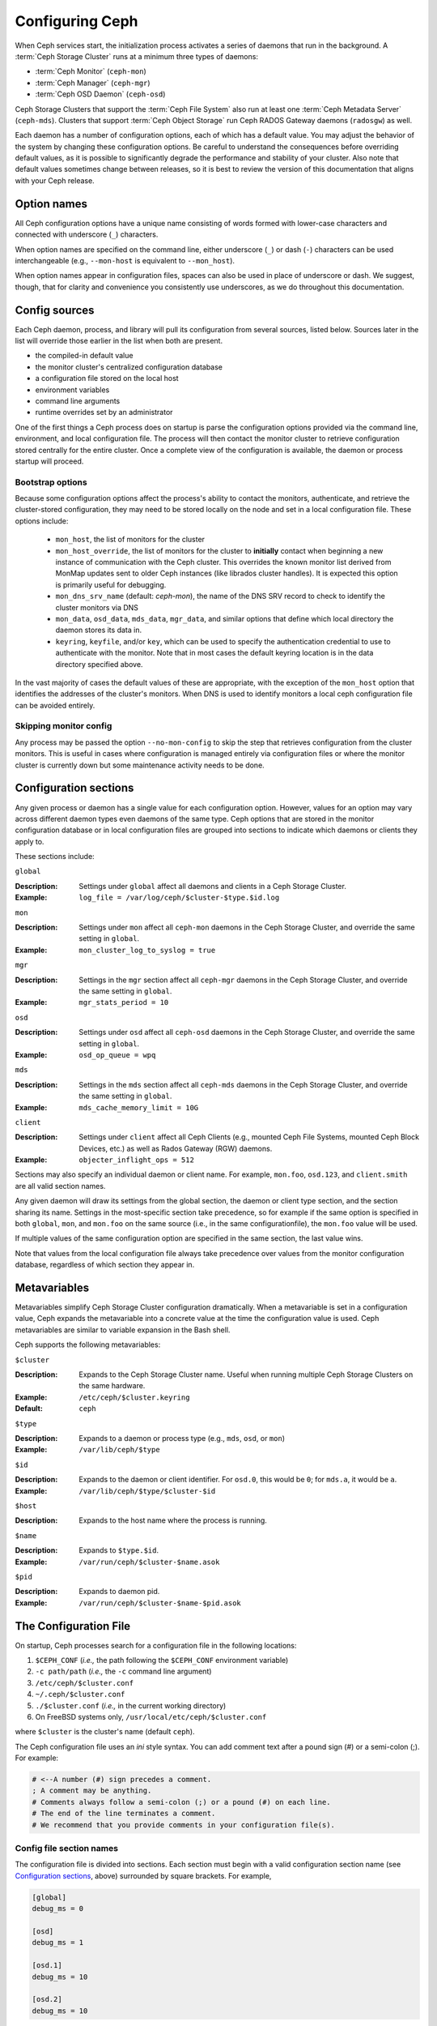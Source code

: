 .. _configuring-ceph:

==================
 Configuring Ceph
==================

When Ceph services start, the initialization process activates a series
of daemons that run in the background. A :term:`Ceph Storage Cluster` runs 
at a minimum three types of daemons:

- :term:`Ceph Monitor` (``ceph-mon``)
- :term:`Ceph Manager` (``ceph-mgr``)
- :term:`Ceph OSD Daemon` (``ceph-osd``)

Ceph Storage Clusters that support the :term:`Ceph File System` also run at
least one :term:`Ceph Metadata Server` (``ceph-mds``). Clusters that
support :term:`Ceph Object Storage` run Ceph RADOS Gateway daemons
(``radosgw``) as well.

Each daemon has a number of configuration options, each of which has a
default value.  You may adjust the behavior of the system by changing these
configuration options.  Be careful to understand the consequences before
overriding default values, as it is possible to significantly degrade the
performance and stability of your cluster.  Also note that default values
sometimes change between releases, so it is best to review the version of
this documentation that aligns with your Ceph release.

Option names
============

All Ceph configuration options have a unique name consisting of words
formed with lower-case characters and connected with underscore
(``_``) characters.

When option names are specified on the command line, either underscore
(``_``) or dash (``-``) characters can be used interchangeable (e.g.,
``--mon-host`` is equivalent to ``--mon_host``).

When option names appear in configuration files, spaces can also be
used in place of underscore or dash.  We suggest, though, that for
clarity and convenience you consistently use underscores, as we do
throughout this documentation.

Config sources
==============

Each Ceph daemon, process, and library will pull its configuration
from several sources, listed below.  Sources later in the list will
override those earlier in the list when both are present.

- the compiled-in default value
- the monitor cluster's centralized configuration database
- a configuration file stored on the local host
- environment variables
- command line arguments
- runtime overrides set by an administrator

One of the first things a Ceph process does on startup is parse the
configuration options provided via the command line, environment, and
local configuration file.  The process will then contact the monitor
cluster to retrieve configuration stored centrally for the entire
cluster.  Once a complete view of the configuration is available, the
daemon or process startup will proceed.

.. _bootstrap-options:

Bootstrap options
-----------------

Because some configuration options affect the process's ability to
contact the monitors, authenticate, and retrieve the cluster-stored
configuration, they may need to be stored locally on the node and set
in a local configuration file.  These options include:

  - ``mon_host``, the list of monitors for the cluster
  - ``mon_host_override``, the list of monitors for the cluster to
    **initially** contact when beginning a new instance of communication with the
    Ceph cluster.  This overrides the known monitor list derived from MonMap
    updates sent to older Ceph instances (like librados cluster handles).  It is
    expected this option is primarily useful for debugging.
  - ``mon_dns_srv_name`` (default: `ceph-mon`), the name of the DNS
    SRV record to check to identify the cluster monitors via DNS
  - ``mon_data``, ``osd_data``, ``mds_data``, ``mgr_data``, and
    similar options that define which local directory the daemon
    stores its data in.
  - ``keyring``, ``keyfile``, and/or ``key``, which can be used to
    specify the authentication credential to use to authenticate with
    the monitor.  Note that in most cases the default keyring location
    is in the data directory specified above.

In the vast majority of cases the default values of these are
appropriate, with the exception of the ``mon_host`` option that
identifies the addresses of the cluster's monitors.  When DNS is used
to identify monitors a local ceph configuration file can be avoided
entirely.

Skipping monitor config
-----------------------

Any process may be passed the option ``--no-mon-config`` to skip the
step that retrieves configuration from the cluster monitors.  This is
useful in cases where configuration is managed entirely via
configuration files or where the monitor cluster is currently down but
some maintenance activity needs to be done.


.. _ceph-conf-file:


Configuration sections
======================

Any given process or daemon has a single value for each configuration
option.  However, values for an option may vary across different
daemon types even daemons of the same type.  Ceph options that are
stored in the monitor configuration database or in local configuration
files are grouped into sections to indicate which daemons or clients
they apply to.

These sections include:

``global``

:Description: Settings under ``global`` affect all daemons and clients
              in a Ceph Storage Cluster.

:Example: ``log_file = /var/log/ceph/$cluster-$type.$id.log``

``mon``

:Description: Settings under ``mon`` affect all ``ceph-mon`` daemons in
              the Ceph Storage Cluster, and override the same setting in 
              ``global``.

:Example: ``mon_cluster_log_to_syslog = true``


``mgr``

:Description: Settings in the ``mgr`` section affect all ``ceph-mgr`` daemons in
              the Ceph Storage Cluster, and override the same setting in 
              ``global``.

:Example: ``mgr_stats_period = 10``

``osd``

:Description: Settings under ``osd`` affect all ``ceph-osd`` daemons in
              the Ceph Storage Cluster, and override the same setting in
              ``global``.

:Example: ``osd_op_queue = wpq``

``mds``

:Description: Settings in the ``mds`` section affect all ``ceph-mds`` daemons in
              the Ceph Storage Cluster, and override the same setting in
              ``global``.

:Example: ``mds_cache_memory_limit = 10G``

``client``

:Description: Settings under ``client`` affect all Ceph Clients
              (e.g., mounted Ceph File Systems, mounted Ceph Block Devices,
              etc.) as well as Rados Gateway (RGW) daemons.

:Example: ``objecter_inflight_ops = 512``


Sections may also specify an individual daemon or client name.  For example,
``mon.foo``, ``osd.123``, and ``client.smith`` are all valid section names.


Any given daemon will draw its settings from the global section, the
daemon or client type section, and the section sharing its name.
Settings in the most-specific section take precedence, so for example
if the same option is specified in both ``global``, ``mon``, and
``mon.foo`` on the same source (i.e., in the same configurationfile),
the ``mon.foo`` value will be used.

If multiple values of the same configuration option are specified in the same
section, the last value wins.

Note that values from the local configuration file always take
precedence over values from the monitor configuration database,
regardless of which section they appear in.


.. _ceph-metavariables:

Metavariables
=============

Metavariables simplify Ceph Storage Cluster configuration
dramatically. When a metavariable is set in a configuration value,
Ceph expands the metavariable into a concrete value at the time the
configuration value is used. Ceph metavariables are similar to variable expansion in the Bash shell.

Ceph supports the following metavariables: 

``$cluster``

:Description: Expands to the Ceph Storage Cluster name. Useful when running 
              multiple Ceph Storage Clusters on the same hardware.

:Example: ``/etc/ceph/$cluster.keyring``
:Default: ``ceph``


``$type``

:Description: Expands to a daemon or process type (e.g., ``mds``, ``osd``, or ``mon``)

:Example: ``/var/lib/ceph/$type``


``$id``

:Description: Expands to the daemon or client identifier. For
              ``osd.0``, this would be ``0``; for ``mds.a``, it would
              be ``a``.

:Example: ``/var/lib/ceph/$type/$cluster-$id``


``$host``

:Description: Expands to the host name where the process is running.


``$name``

:Description: Expands to ``$type.$id``.
:Example: ``/var/run/ceph/$cluster-$name.asok``

``$pid``

:Description: Expands to daemon pid.
:Example: ``/var/run/ceph/$cluster-$name-$pid.asok``



The Configuration File
======================

On startup, Ceph processes search for a configuration file in the
following locations:

#. ``$CEPH_CONF`` (*i.e.,* the path following the ``$CEPH_CONF``
   environment variable)
#. ``-c path/path``  (*i.e.,* the ``-c`` command line argument)
#. ``/etc/ceph/$cluster.conf``
#. ``~/.ceph/$cluster.conf``
#. ``./$cluster.conf`` (*i.e.,* in the current working directory)
#. On FreeBSD systems only, ``/usr/local/etc/ceph/$cluster.conf``

where ``$cluster`` is the cluster's name (default ``ceph``).

The Ceph configuration file uses an *ini* style syntax. You can add comment
text after a pound sign (#) or a semi-colon (;).  For example:

.. code-block:: ini

	# <--A number (#) sign precedes a comment.
	; A comment may be anything.
	# Comments always follow a semi-colon (;) or a pound (#) on each line.
	# The end of the line terminates a comment.
	# We recommend that you provide comments in your configuration file(s).


.. _ceph-conf-settings:

Config file section names
-------------------------

The configuration file is divided into sections. Each section must begin with a
valid configuration section name (see `Configuration sections`_, above)
surrounded by square brackets. For example,

.. code-block:: ini

	[global]
	debug_ms = 0
	
	[osd]
	debug_ms = 1

	[osd.1]
	debug_ms = 10

	[osd.2]
	debug_ms = 10


Config file option values
-------------------------

The value of a configuration option is a string. If it is too long to
fit in a single line, you can put a backslash (``\``) at the end of line
as the line continuation marker, so the value of the option will be
the string after ``=`` in current line combined with the string in the next
line::

  [global]
  foo = long long ago\
  long ago

In the example above, the value of "``foo``" would be "``long long ago long ago``".

Normally, the option value ends with a new line, or a comment, like

.. code-block:: ini

    [global]
    obscure_one = difficult to explain # I will try harder in next release
    simpler_one = nothing to explain

In the example above, the value of "``obscure one``" would be "``difficult to explain``";
and the value of "``simpler one`` would be "``nothing to explain``".

If an option value contains spaces, and we want to make it explicit, we
could quote the value using single or double quotes, like

.. code-block:: ini

    [global]
    line = "to be, or not to be"

Certain characters are not allowed to be present in the option values directly.
They are ``=``, ``#``, ``;`` and ``[``. If we have to, we need to escape them,
like

.. code-block:: ini

    [global]
    secret = "i love \# and \["

Every configuration option is typed with one of the types below:

``int``

:Description: 64-bit signed integer, Some SI prefixes are supported, like "K", "M", "G",
              "T", "P", "E", meaning, respectively, 10\ :sup:`3`, 10\ :sup:`6`,
              10\ :sup:`9`, etc.  And "B" is the only supported unit. So, "1K", "1M", "128B" and "-1" are all valid
              option values. Some times, a negative value implies "unlimited" when it comes to
              an option for threshold or limit.
:Example: ``42``, ``-1``

``uint``

:Description: It is almost identical to ``integer``. But a negative value will be rejected.
:Example: ``256``, ``0``

``str``

:Description: Free style strings encoded in UTF-8, but some characters are not allowed. Please
              reference the above notes for the details.
:Example: ``"hello world"``, ``"i love \#"``, ``yet-another-name``

``boolean``

:Description: one of the two values ``true`` or ``false``. But an integer is also accepted,
              where "0" implies ``false``, and any non-zero values imply ``true``.
:Example: ``true``, ``false``, ``1``, ``0``

``addr``

:Description: a single address optionally prefixed with ``v1``, ``v2`` or ``any`` for the messenger
              protocol. If the prefix is not specified, ``v2`` protocol is used. Please see
              :ref:`address_formats` for more details.
:Example: ``v1:1.2.3.4:567``, ``v2:1.2.3.4:567``, ``1.2.3.4:567``, ``2409:8a1e:8fb6:aa20:1260:4bff:fe92:18f5::567``, ``[::1]:6789``

``addrvec``

:Description: a set of addresses separated by ",". The addresses can be optionally quoted with ``[`` and ``]``.
:Example: ``[v1:1.2.3.4:567,v2:1.2.3.4:568]``, ``v1:1.2.3.4:567,v1:1.2.3.14:567``  ``[2409:8a1e:8fb6:aa20:1260:4bff:fe92:18f5::567], [2409:8a1e:8fb6:aa20:1260:4bff:fe92:18f5::568]``

``uuid``

:Description: the string format of a uuid defined by `RFC4122 <https://www.ietf.org/rfc/rfc4122.txt>`_.
              And some variants are also supported, for more details, see
              `Boost document <https://www.boost.org/doc/libs/1_74_0/libs/uuid/doc/uuid.html#String%20Generator>`_.
:Example: ``f81d4fae-7dec-11d0-a765-00a0c91e6bf6``

``size``

:Description: denotes a 64-bit unsigned integer. Both SI prefixes and IEC prefixes are
              supported. And "B" is the only supported unit. A negative value will be
              rejected.
:Example: ``1Ki``, ``1K``, ``1KiB`` and ``1B``.

``secs``

:Description: denotes a duration of time. By default the unit is second if not specified.
              Following units of time are supported:

              * second: "s", "sec", "second", "seconds"
              * minute: "m", "min", "minute", "minutes"
              * hour: "hs", "hr", "hour", "hours"
              * day: "d", "day", "days"
              * week: "w", "wk", "week", "weeks"
              * month: "mo", "month", "months"
              * year: "y", "yr", "year", "years"
:Example: ``1 m``, ``1m`` and ``1 week``

.. _ceph-conf-database:

Monitor configuration database
==============================

The monitor cluster manages a database of configuration options that
can be consumed by the entire cluster, enabling streamlined central
configuration management for the entire system.  The vast majority of
configuration options can and should be stored here for ease of
administration and transparency.

A handful of settings may still need to be stored in local
configuration files because they affect the ability to connect to the
monitors, authenticate, and fetch configuration information.  In most
cases this is limited to the ``mon_host`` option, although this can
also be avoided through the use of DNS SRV records.

Sections and masks
------------------

Configuration options stored by the monitor can live in a global
section, daemon type section, or specific daemon section, just like
options in a configuration file can.

In addition, options may also have a *mask* associated with them to
further restrict which daemons or clients the option applies to.
Masks take two forms:

#. ``type:location`` where *type* is a CRUSH property like `rack` or
   `host`, and *location* is a value for that property.  For example,
   ``host:foo`` would limit the option only to daemons or clients
   running on a particular host.
#. ``class:device-class`` where *device-class* is the name of a CRUSH
   device class (e.g., ``hdd`` or ``ssd``).  For example,
   ``class:ssd`` would limit the option only to OSDs backed by SSDs.
   (This mask has no effect for non-OSD daemons or clients.)

When setting a configuration option, the `who` may be a section name,
a mask, or a combination of both separated by a slash (``/``)
character.  For example, ``osd/rack:foo`` would mean all OSD daemons
in the ``foo`` rack.

When viewing configuration options, the section name and mask are
generally separated out into separate fields or columns to ease readability.


Commands
--------

The following CLI commands are used to configure the cluster:

* ``ceph config dump`` will dump the entire configuration database for
  the cluster.

* ``ceph config get <who>`` will dump the configuration for a specific
  daemon or client (e.g., ``mds.a``), as stored in the monitors'
  configuration database.

* ``ceph config set <who> <option> <value>`` will set a configuration
  option in the monitors' configuration database.

* ``ceph config show <who>`` will show the reported running
  configuration for a running daemon.  These settings may differ from
  those stored by the monitors if there are also local configuration
  files in use or options have been overridden on the command line or
  at run time.  The source of the option values is reported as part
  of the output.

* ``ceph config assimilate-conf -i <input file> -o <output file>``
  will ingest a configuration file from *input file* and move any
  valid options into the monitors' configuration database.  Any
  settings that are unrecognized, invalid, or cannot be controlled by
  the monitor will be returned in an abbreviated config file stored in
  *output file*.  This command is useful for transitioning from legacy
  configuration files to centralized monitor-based configuration.


Help
====

You can get help for a particular option with:

.. prompt:: bash $

   ceph config help <option>

Note that this will use the configuration schema that is compiled into the running monitors.  If you have a mixed-version cluster (e.g., during an upgrade), you might also want to query the option schema from a specific running daemon:

.. prompt:: bash $

   ceph daemon <name> config help [option]

For example:

.. prompt:: bash $

   ceph config help log_file

:: 

  log_file - path to log file
    (std::string, basic)
    Default (non-daemon):
    Default (daemon): /var/log/ceph/$cluster-$name.log
    Can update at runtime: false
    See also: [log_to_stderr,err_to_stderr,log_to_syslog,err_to_syslog]

or:

.. prompt:: bash $

   ceph config help log_file -f json-pretty

::

  {
      "name": "log_file",
      "type": "std::string",
      "level": "basic",
      "desc": "path to log file",
      "long_desc": "",
      "default": "",
      "daemon_default": "/var/log/ceph/$cluster-$name.log",
      "tags": [],
      "services": [],
      "see_also": [
          "log_to_stderr",
          "err_to_stderr",
          "log_to_syslog",
          "err_to_syslog"
      ],
      "enum_values": [],
      "min": "",
      "max": "",
      "can_update_at_runtime": false
  }

The ``level`` property can be any of `basic`, `advanced`, or `dev`.
The `dev` options are intended for use by developers, generally for
testing purposes, and are not recommended for use by operators.


Runtime Changes
===============

In most cases, Ceph allows you to make changes to the configuration of
a daemon at runtime. This capability is quite useful for
increasing/decreasing logging output, enabling/disabling debug
settings, and even for runtime optimization.

Generally speaking, configuration options can be updated in the usual
way via the ``ceph config set`` command.  For example, do enable the debug log level on a specific OSD:

.. prompt:: bash $

   ceph config set osd.123 debug_ms 20

Note that if the same option is also customized in a local
configuration file, the monitor setting will be ignored (it has a
lower priority than the local config file).

Override values
---------------

You can also temporarily set an option using the `tell` or `daemon`
interfaces on the Ceph CLI.  These *override* values are ephemeral in
that they only affect the running process and are discarded/lost if
the daemon or process restarts.

Override values can be set in two ways:

#. From any host, we can send a message to a daemon over the network with:
   
   .. prompt:: bash $

      ceph tell <name> config set <option> <value>

   For example:
   
   .. prompt:: bash $

      ceph tell osd.123 config set debug_osd 20

   The `tell` command can also accept a wildcard for the daemon
   identifier.  For example, to adjust the debug level on all OSD
   daemons:
   
   .. prompt:: bash $

      ceph tell osd.* config set debug_osd 20

#. From the host the process is running on, we can connect directly to
   the process via a socket in ``/var/run/ceph`` with:

   .. prompt:: bash $

      ceph daemon <name> config set <option> <value>

   For example:
   
   .. prompt:: bash $

      ceph daemon osd.4 config set debug_osd 20

Note that in the ``ceph config show`` command output these temporary
values will be shown with a source of ``override``.


Viewing runtime settings
========================

You can see the current options set for a running daemon with the ``ceph config show`` command.  For example:

.. prompt:: bash $

   ceph config show osd.0

will show you the (non-default) options for that daemon.  You can also look at a specific option with:

.. prompt:: bash $

   ceph config show osd.0 debug_osd

or view all options (even those with default values) with:

.. prompt:: bash $

   ceph config show-with-defaults osd.0

You can also observe settings for a running daemon by connecting to it from the local host via the admin socket.  For example:

.. prompt:: bash $

   ceph daemon osd.0 config show

will dump all current settings:

.. prompt:: bash $

   ceph daemon osd.0 config diff

will show only non-default settings (as well as where the value came from: a config file, the monitor, an override, etc.), and:

.. prompt:: bash $

   ceph daemon osd.0 config get debug_osd

will report the value of a single option.



Changes since Nautilus
======================

With the Octopus release We changed the way the configuration file is parsed.
These changes are as follows:

- Repeated configuration options are allowed, and no warnings will be printed.
  The value of the last one is used, which means that the setting last in the file
  is the one that takes effect. Before this change, we would print warning messages
  when lines with duplicated options were encountered, like::

    warning line 42: 'foo' in section 'bar' redefined

- Invalid UTF-8 options were ignored with warning messages. But since Octopus,
  they are treated as fatal errors.

- Backslash ``\`` is used as the line continuation marker to combine the next
  line with current one. Before Octopus, it was required to follow a backslash with
  a non-empty line. But in Octopus, an empty line following a backslash is now allowed.

- In the configuration file, each line specifies an individual configuration
  option. The option's name and its value are separated with ``=``, and the
  value may be quoted using single or double quotes. If an invalid
  configuration is specified, we will treat it as an invalid configuration
  file ::

    bad option ==== bad value

- Before Octopus, if no section name was specified in the configuration file,
  all options would be set as though they were within the ``global`` section. This is
  now discouraged. Since Octopus, only a single option is allowed for
  configuration files without a section name.
